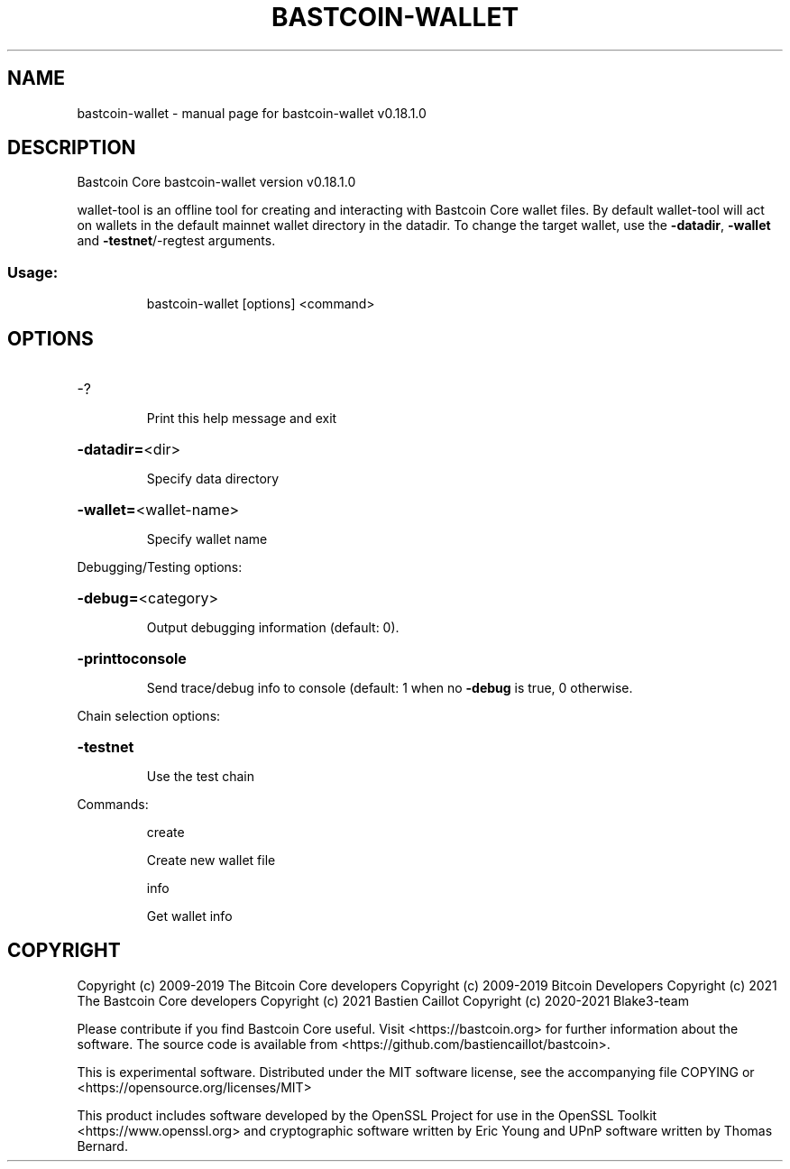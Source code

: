 .TH BASTCOIN-WALLET "1" "August 2019" "bastcoin-wallet v0.18.1.0" "User Commands"
.SH NAME
bastcoin-wallet \- manual page for bastcoin-wallet v0.18.1.0
.SH DESCRIPTION
Bastcoin Core bastcoin\-wallet version v0.18.1.0
.PP
wallet\-tool is an offline tool for creating and interacting with Bastcoin Core wallet files.
By default wallet\-tool will act on wallets in the default mainnet wallet directory in the datadir.
To change the target wallet, use the \fB\-datadir\fR, \fB\-wallet\fR and \fB\-testnet\fR/\-regtest arguments.
.SS "Usage:"
.IP
bastcoin\-wallet [options] <command>
.SH OPTIONS
.HP
\-?
.IP
Print this help message and exit
.HP
\fB\-datadir=\fR<dir>
.IP
Specify data directory
.HP
\fB\-wallet=\fR<wallet\-name>
.IP
Specify wallet name
.PP
Debugging/Testing options:
.HP
\fB\-debug=\fR<category>
.IP
Output debugging information (default: 0).
.HP
\fB\-printtoconsole\fR
.IP
Send trace/debug info to console (default: 1 when no \fB\-debug\fR is true, 0
otherwise.
.PP
Chain selection options:
.HP
\fB\-testnet\fR
.IP
Use the test chain
.PP
Commands:
.IP
create
.IP
Create new wallet file
.IP
info
.IP
Get wallet info
.SH COPYRIGHT
Copyright (c) 2009-2019 The Bitcoin Core developers
Copyright (c) 2009-2019 Bitcoin Developers
Copyright (c) 2021 The Bastcoin Core developers
Copyright (c) 2021 Bastien Caillot
Copyright (c) 2020-2021 Blake3-team

Please contribute if you find Bastcoin Core useful. Visit
<https://bastcoin.org> for further information about the software.
The source code is available from <https://github.com/bastiencaillot/bastcoin>.

This is experimental software.
Distributed under the MIT software license, see the accompanying file COPYING
or <https://opensource.org/licenses/MIT>

This product includes software developed by the OpenSSL Project for use in the
OpenSSL Toolkit <https://www.openssl.org> and cryptographic software written by
Eric Young and UPnP software written by Thomas Bernard.
